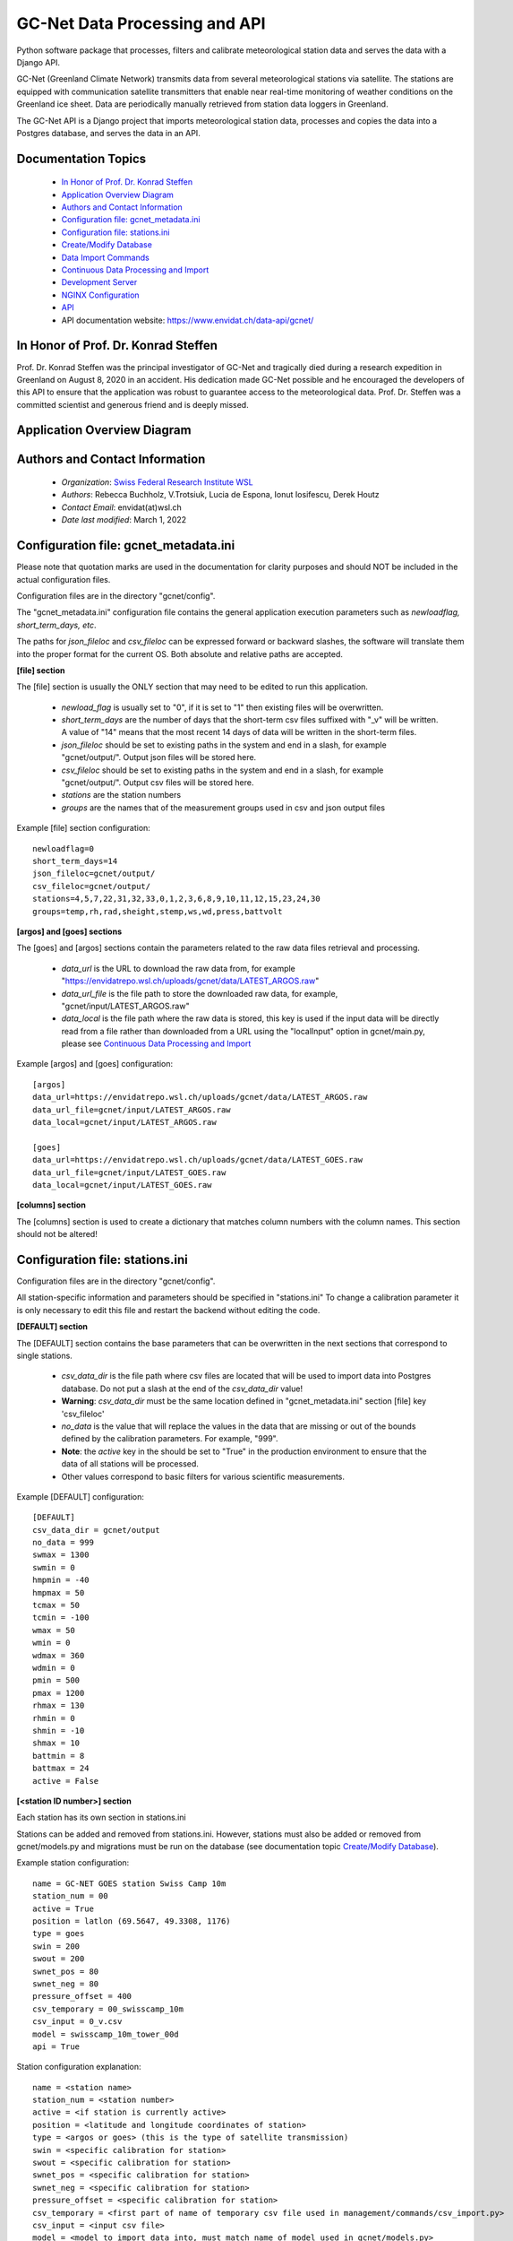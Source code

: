 GC-Net Data Processing and API
===============================

Python software package that processes, filters and calibrate meteorological station data and serves the data
with a Django API.

GC-Net (Greenland Climate Network) transmits data from several  meteorological stations via satellite.
The stations are equipped with communication satellite transmitters that enable near real-time monitoring of weather conditions on the
Greenland ice sheet. Data are periodically manually retrieved from station data loggers in Greenland.

The GC-Net API is a Django project that imports meteorological
station data, processes and copies the data into a Postgres database, and serves the data
in an API.


---------------------
Documentation Topics
---------------------
    * `In Honor of Prof. Dr. Konrad Steffen`_
    * `Application  Overview Diagram`_
    * `Authors and Contact Information`_
    * `Configuration file: gcnet_metadata.ini`_
    * `Configuration file: stations.ini`_
    * `Create/Modify Database`_
    * `Data Import Commands`_
    * `Continuous Data Processing and Import`_
    * `Development Server`_
    * `NGINX Configuration`_
    * `API`_
    * API documentation website: https://www.envidat.ch/data-api/gcnet/


-------------------------------------
In Honor of Prof. Dr. Konrad Steffen
-------------------------------------

Prof. Dr. Konrad Steffen was the principal investigator of GC-Net and tragically died during a research expedition
in Greenland on August 8, 2020 in an accident.
His dedication made GC-Net possible and he encouraged the developers of this API to ensure
that the application was robust to guarantee access to the meteorological data.
Prof. Dr. Steffen was a committed scientist and generous friend and is deeply missed.


------------------------------
Application  Overview Diagram
------------------------------

.. image:: ./gc_net_overview.jpg


---------------------------------------------
Authors and Contact Information
---------------------------------------------

    * *Organization*: `Swiss Federal Research Institute WSL <https://www.wsl.ch>`_
    * *Authors*: Rebecca Buchholz, V.Trotsiuk, Lucia de Espona, Ionut Iosifescu, Derek Houtz
    * *Contact Email*: envidat(at)wsl.ch
    * *Date last modified*: March 1, 2022

---------------------------------------
Configuration file: gcnet_metadata.ini
---------------------------------------

Please note that quotation marks are used in the documentation
for clarity purposes and should NOT be included in the actual configuration files.

Configuration files are in the directory "gcnet/config".

The "gcnet_metadata.ini" configuration file contains the general application execution parameters such as *newloadflag, short_term_days, etc*.

The paths for *json_fileloc* and *csv_fileloc* can be expressed forward or backward slashes,
the software will translate them into the
proper format for the current OS. Both absolute and relative paths are accepted.

**[file] section**


The [file] section is usually the ONLY section that may need to be edited to run this application.

    * *newload_flag* is usually set to "0", if it is set to "1" then existing files will be overwritten.
    * *short_term_days* are the number of days that the short-term csv files suffixed with "_v" will be written. A value of "14" means that the most recent 14 days of data will be written in the short-term files.
    * *json_fileloc* should be set to existing paths in the system and end in a slash, for example "gcnet/output/". Output json files will be stored here.
    * *csv_fileloc* should be set to existing paths in the system and end in a slash, for example "gcnet/output/". Output csv files will be stored here.
    * *stations* are the station numbers
    * *groups* are the names that of the measurement groups used in csv and json output files

Example [file] section configuration::

    newloadflag=0
    short_term_days=14
    json_fileloc=gcnet/output/
    csv_fileloc=gcnet/output/
    stations=4,5,7,22,31,32,33,0,1,2,3,6,8,9,10,11,12,15,23,24,30
    groups=temp,rh,rad,sheight,stemp,ws,wd,press,battvolt


**[argos] and [goes] sections**

The [goes] and [argos] sections contain the parameters related to the raw data files retrieval and processing.

  * *data_url* is the URL to download the raw data from, for example "https://envidatrepo.wsl.ch/uploads/gcnet/data/LATEST_ARGOS.raw"
  * *data_url_file* is the file path to store the downloaded raw data, for example, "gcnet/input/LATEST_ARGOS.raw"
  * *data_local* is the file path where the raw data is stored, this key is used if the input data will be directly read from a file rather than downloaded from a URL using the "localInput" option in gcnet/main.py, please see `Continuous Data Processing and Import`_

Example [argos] and [goes] configuration::

    [argos]
    data_url=https://envidatrepo.wsl.ch/uploads/gcnet/data/LATEST_ARGOS.raw
    data_url_file=gcnet/input/LATEST_ARGOS.raw
    data_local=gcnet/input/LATEST_ARGOS.raw

    [goes]
    data_url=https://envidatrepo.wsl.ch/uploads/gcnet/data/LATEST_GOES.raw
    data_url_file=gcnet/input/LATEST_GOES.raw
    data_local=gcnet/input/LATEST_GOES.raw

**[columns] section**

The [columns] section is used to create a dictionary that matches column numbers with the column names. This section should not be altered!


----------------------------------
Configuration file: stations.ini
----------------------------------

Configuration files are in the directory "gcnet/config".

All station-specific information and parameters should be specified in "stations.ini"
To change a calibration parameter it is only necessary to edit this file and restart the backend without editing the code.

**[DEFAULT] section**

The [DEFAULT] section contains the base parameters that can be overwritten in the next sections that correspond to single stations.

  * *csv_data_dir* is the file path where csv files are located that will be used to import data into Postgres database. Do not put a slash at the end of the *csv_data_dir* value!
  * **Warning**: *csv_data_dir* must be the same location defined in "gcnet_metadata.ini" section [file] key 'csv_fileloc'
  * *no_data* is the value that will replace the values in the data that are missing or out of the bounds defined by the calibration parameters. For example, "999".
  * **Note**: the *active* key in the should be set to "True" in the production environment to ensure that the data of all stations will be processed.
  * Other values correspond to basic filters for various scientific measurements.

Example [DEFAULT] configuration::

    [DEFAULT]
    csv_data_dir = gcnet/output
    no_data = 999
    swmax = 1300
    swmin = 0
    hmpmin = -40
    hmpmax = 50
    tcmax = 50
    tcmin = -100
    wmax = 50
    wmin = 0
    wdmax = 360
    wdmin = 0
    pmin = 500
    pmax = 1200
    rhmax = 130
    rhmin = 0
    shmin = -10
    shmax = 10
    battmin = 8
    battmax = 24
    active = False



**[<station ID number>] section**

Each station has its own section in stations.ini

Stations can be added and removed from stations.ini. However, stations must also be added or removed from
gcnet/models.py and migrations must be run on the database (see documentation topic `Create/Modify Database`_).

Example station configuration::

    name = GC-NET GOES station Swiss Camp 10m
    station_num = 00
    active = True
    position = latlon (69.5647, 49.3308, 1176)
    type = goes
    swin = 200
    swout = 200
    swnet_pos = 80
    swnet_neg = 80
    pressure_offset = 400
    csv_temporary = 00_swisscamp_10m
    csv_input = 0_v.csv
    model = swisscamp_10m_tower_00d
    api = True

Station configuration explanation::

    name = <station name>
    station_num = <station number>
    active = <if station is currently active>
    position = <latitude and longitude coordinates of station>
    type = <argos or goes> (this is the type of satellite transmission)
    swin = <specific calibration for station>
    swout = <specific calibration for station>
    swnet_pos = <specific calibration for station>
    swnet_neg = <specific calibration for station>
    pressure_offset = <specific calibration for station>
    csv_temporary = <first part of name of temporary csv file used in management/commands/csv_import.py>
    csv_input = <input csv file>
    model = <model to import data into, must match name of model used in gcnet/models.py>
    api = <True> (should be used in API) or <False> (should not be used in API)


-----------------------
Create/Modify Database
-----------------------

During development this project used a PostgreSQL database (version 12.2). Before creating a database stations may be added or removed in "gcnet/models.py"
Each station "model" is written as a child class that inherits its fields from the Station parent class.
Each model is a separate table in the Postgres database. The test model may be used for testing data imports and API calls.

    1. Navigate to project directory in terminal and run::

        python manage.py makemigrations gcnet

        python manage.py migrate gcnet --database=gcnet


    2. Open database using pgAdmin on local machine or server and verify that the tables in gcnet/models.py migrated correctly.

    3. It is possible to add or remove models after the initial database setup. First add new station or remove existing station information from
       "gcnet/config/stations.ini"

    4. Add or remove models from models.py and then rerun the commands listed in number 1 of this section.
       This project assumes that any new stations will inherit fields from the "Station" parent class. The source data
       for the new station must use one the field structures listed in the DEFAULT_HEADER of
       "gcnet/management/commands/importers/processor/dat_import.py" or "gcnet/management/commands/importers/processor/csv_import.py"

    Example new station model in models.py::

        # New Station Name
        class new_station(Station):
            pass

--------------------
Data Import Commands
--------------------

After creating a Postgres database there are several options for importing data into the GC-Net Django Postgres database
using the commands in the gcnet/management/commands directory. Continuous data imports are documented in documentation
topic `Continuous Data Processing and Import`_.

During data imports values that were assigned in the source files as errors or missing  are converted to null,
to change this modify "gcnet/fields.py" class CustomFloatField. Default erroneous values are: '999', '999.0', '999.00',
'999.000', '999.0000', '-999', NaN'


To import a file, copy it to the gcnet/data directory and navigate to project directory in terminal and run import command (see parameter description below).

**WARNING**: Always make sure that the input source data file and model used in an import command are for the same station, otherwise data could be imported into the wrong table.

Example usages of command gcnet/management/commands/import_csv.py::

        # Import a local csv file
        python manage.py import_csv -s local -i gcnet/output/1_v.csv -a gcnet -m swisscamp_01d

        # Import csv from a URL endpoint
        python manage.py import_csv -s url -i https://www.wsl.ch/gcnet/data/1_v.csv -a gcnet -m swisscamp_01d

Parameters used in "import_csv" command::

    -s, --source: Input data source. Valid options are a local machine file "local" or a url to download file from "url".

    -i, --inputfile: Path or URL to input csv file, for example "gcnet/output/1_v.csv" or "https://www.wsl.ch/gcnet/data/1_v.csv".

    -a, --app: App that Django model belongs to, for example "gcnet" or "lwf".

    -m, --model: Django Model to map data import to, for example "swisscamp_01d".


Example usages of command gcnet/management/commands/import_data.py::

        # Import a local csv file
        python manage.py import_data -s 01_swisscamp -c gcnet/config/stations.ini -i gcnet/data/1_2019_min.csv -m swisscamp_01d
        
        # Import csv from a URL endpoint
        python manage.py import_data -s 01_swisscamp -c gcnet/config/stations.ini -i https://www.wsl.ch/gcnet/data/1_v.csv -m swisscamp_01d
        
        # Validate (logging-only) a csv local file
        python manage.py import_data -s 01_swisscamp -c gcnet/config/stations.ini -i gcnet/data/1_2019_min.csv  -m swisscamp_01d -l True -d gcnet/data/output
        
        # Import a local dat file
        python manage.py import_data -s 01_swisscamp -c gcnet/config/stations.ini -i gcnet/data/1_1996_30lines.dat -m swisscamp_01d
        
        # Import a local NEAD file forcing the import to ignore duplicated records instead breaking on error and rolling back.
        python manage.py import_data -s 08_dye2 -c gcnet/config/stations.ini -i gcnet/data/8_nead_min.csv  -m dye2_08d -f True
        

More information about the NEAD format can be found at https://www.envidat.ch/#/metadata/new-environmental-data-archive-nead-format

Parameters used in "import_data" command::

    -s, --station: Station number and name, for example "02_crawford".

    -c, --config: Path to stations config file (.ini).

    -i, --inputfile: The supported formats are DAT (.dat), CSV (.csv) and NEAD (.csv)
        The format will be guessed from the input so please use the proper extension for the file name to import.
        It can be a path to a local file or a URL.

    -f, --force: Duplicated records (according to timestamp) will lead to complete abort and rollback of the
        import process ('-f False' by default). If the parameter force is specified as "-f True" then the duplicated
        records will be ignored and the rest of the rows imported.

    -m, --model: Django Model to map data import to.

The following parameters are only available for CSV file format import::

   -l, --loggeronly: If set to True, it will just validate the csv rows to import without saving any data to the database.
        Information will be shown in the console and written to a temporary file in the indicated output directory ('-d' parameter below).

   -d, --directory: If logging only is selected, then the output will be written to a temporary file in this directory.


There are two batch files to run several csv_import commands:

    1. **inputfile in directory**
        Edit the first line in batch/csv_import_directory.bat to the path of your project directory.
        Be sure that the csv files are in gcnet/data. Otherwise modify the inputfile (-i) arguments accordingly.
        Then open a file explorer window and navigate to the project's batch directory, double click on csv_import_directory.bat to execute.

    2. **inputfile on web**
        Edit the first line in batch/csv_import_web.bat to the path of your project directory.
        Be sure that the csv files are served at https://www.wsl.ch/gcnet/data. Otherwise modify the inputfile (-i) arguments accordingly.
        Then open a file explorer window and navigate to the project's batch directory, double click on csv_import_web.bat to execute.

--------------------------------------
Continuous Data Processing and Import
--------------------------------------

To continuously import data run main.py

main.py has two optional arguments::

    -r (--repeatInterval) This runs the the import every <interval> minutes

    -l (--localInput) Any string used in this argument will load local input files designated in config file
        "gcnet_metadata.ini" keys "data_local" and will skip downloading files from web

Open terminal and navigate to project directory. Make sure virtual environment is activated.

Run python and import main::

    python
    from gcnet.main import main


Then run main.py

Example commands::

    No arguments passed:            main.main()
    repeatInterval:                 main.main(['-r 10'])
    repeatInterval and localInput:  main.main(['-r 10', '-l True'])


----------------------
Development Server
----------------------

Django has an inbuilt development server.
This server should only be used during development and testing and not for production.

1. Navigate to project directory in terminal. Make sure virtual environment created earlier
with Django and other dependencies is activated. Run::

    python manage.py runserver

2. By default the development server is hosted at http://localhost:8000/

    * To test if the server is working properly browse to a valid API URL: http://localhost:8000/api/models/
    * A list of station values by the 'model' keys in the config/stations.ini file should be returned.
    * An overview of the API is in the section "API".
    * For a detailed explanation of the API please see https://www.envidat.ch/data-api/gcnet/
    * The source code for the API documentation website is "gcnet/templates/index.html"

--------------------
NGINX Configuration
--------------------

Make sure you have installed NGINX on your machine. During development NGINX version 1.19.1 was
used. NGINX can be downloaded at http://nginx.org/en/download.html

A helpful guide can be found at (scroll to "NGINX and Waitress")
https://github.com/Johnnyboycurtis/webproject and accompanying tutorial video at
https://www.youtube.com/watch?v=BBKq6H9Rm5g

1. Edit ALLOWED_HOST_2  in project/.env if needed to include server domain name. For example::

    ALLOWED_HOST_2 = ['wunderbar.server.ch']

2. Edit nginx_waitress/monitoring_nginx.conf::

    LINE 8: Edit the port number the site will be served on,
            it should not be the same port that the database uses in project/.env

    LINE 11: Edit the server_name to your machine's IP address or FQDN

    LINES 23-25: If using static files uncomment these lines and put the path to your project's
        static folder in LINE 24

    LINE 29: Edit proxy_pass if wanted to match the server running from Waitress (i.e. runserver.py, LINE 8).
        This will usually be localhost or your IP address.

3. Open runserver.py::

    LINE 8: Make sure that host and port are match the settings used in gcnet_nginx.conf

    For example, if you used localhost and port 60 in gcnet_nginx.conf like this:
        LINE 8:  listen      60;
        LINE 29: proxy_pass http://localhost:8060;

4. Create two directories inside of C:/nginx/ or wherever you downloaded nginx::

    Create directories:
        sites-enabled
        sites-available

    Copy monitoring_nginx.conf into the two directories


5. Edit C:/nginx/conf/nginx.conf (or wherever the nginx parent directory is stored on your machine)::

    Insert after line with "default_type  application/octet-stream;"
    (the syntax must have the exact gap between include and the path!):
    include         C:/nginx-1.19.1/sites-enabled/monitoring_nginx.conf;


    After line with " #gzip  on;" change the port in this section:

        server {
            listen       80;
            server_name  localhost;

    Change port from 80 to a non-essential port like 10, as 80 will be utilized for the Django project.

    For example:

        server {
            listen       10;
            server_name  localhost;

    Make sure to save changes to nginx.conf

6. Open a terminal at C:/nginx/ (or wherever the nginx parent directory is stored on your machine)
   and run this to check that the syntax of nginx.conf is correct::

    nginx.exe -t

    If the syntax of correct a message similar to this one will print:
        nginx: the configuration file C:\nginx-1.19.1/conf/nginx.conf syntax is ok
        nginx: configuration file C:\nginx-1.19.1/conf/nginx.conf test is successful


7. If everything is successful run this to start the server::

        nginx.exe

       To verify NGINX is running you can check Task Manager.


8. Next navigate to the project directory in a terminal. Make sure virtual environment created earlier
with Django and other dependencies is activated. Run the server::

    python runserver.py

9. Then open a web browser and navigate to::

    http://localhost (or the IP address or domain name used in the conf files)

-----
API
-----

The API has separate documentation.

Visit https://www.envidat.ch/data-api/gcnet/ or open :gcnet/templates/index.html" in a browser to view documentation.

Arguments used in API calls::

   ARGUMENT             NAME [UNITS]

   swin                 Shortwave Incoming Radiation [W m^-2]
   swout                Shortwave Outgoing Radiation [W m^-2]
   netrad               Net Radiation [W m^-2]
   airtemp1             Thermocouple Air Temperature 1 [degC]
   airtemp2             Thermocouple Air Temperature 2 [degC]
   airtemp_cs500air1    CS500 Air Temperature 1 [degC]
   airtemp_cs500air2    CS500 Air Temperature 2 [degC]
   rh1                  Relative Humidity 1 [%]
   rh2                  Relative Humidity 2 [%]
   windspeed1           Wind Speed 1 [m s^-1]
   windspeed2           Wind Speed 2 [m s^-1]
   winddir1             Wind Direction 1 [deg]
   winddir2             Wind Direction 2 [deg]
   pressure             Atmospheric Pressure [mb]
   sh1                  Snow Surface Distance 1 [m]
   sh2                  Snow Surface Distance 2 [m]
   battvolt             Battery Voltage [V]
   swin_maximum         Shortwave Incoming Radiation Maximum [W m^-2]
   swout_minimum        Shortwave Outgoing Radiation Minimum [W m^-2]
   netrad_max           Net Radiation Maximum [W m^-2]
   airtemp1_maximum     Thermocouple Air Temperature 1 Maximum [degC]
   airtemp2_maximum     Thermocouple Air Temperature 2 Maximum [degC]
   airtemp1_minimum     Thermocouple Air Temperature 1 Minimum [degC]
   airtemp2_minimum     Thermocouple Air Temperature 2 Minimum [degC]
   windspeed_u1_maximum Wind Speed 1 Maximum [m s^-1]
   windspeed_u2_maximum Wind Speed 2 Maximum [m s^-1]
   windspeed_u1_stdev   Wind Speed 1 Standard Deviation [m s^-1]
   windspeed_u2_stdev   Wind Speed 2 Standard Deviation [m s^-1]
   reftemp              Reference Temperature [degC]
